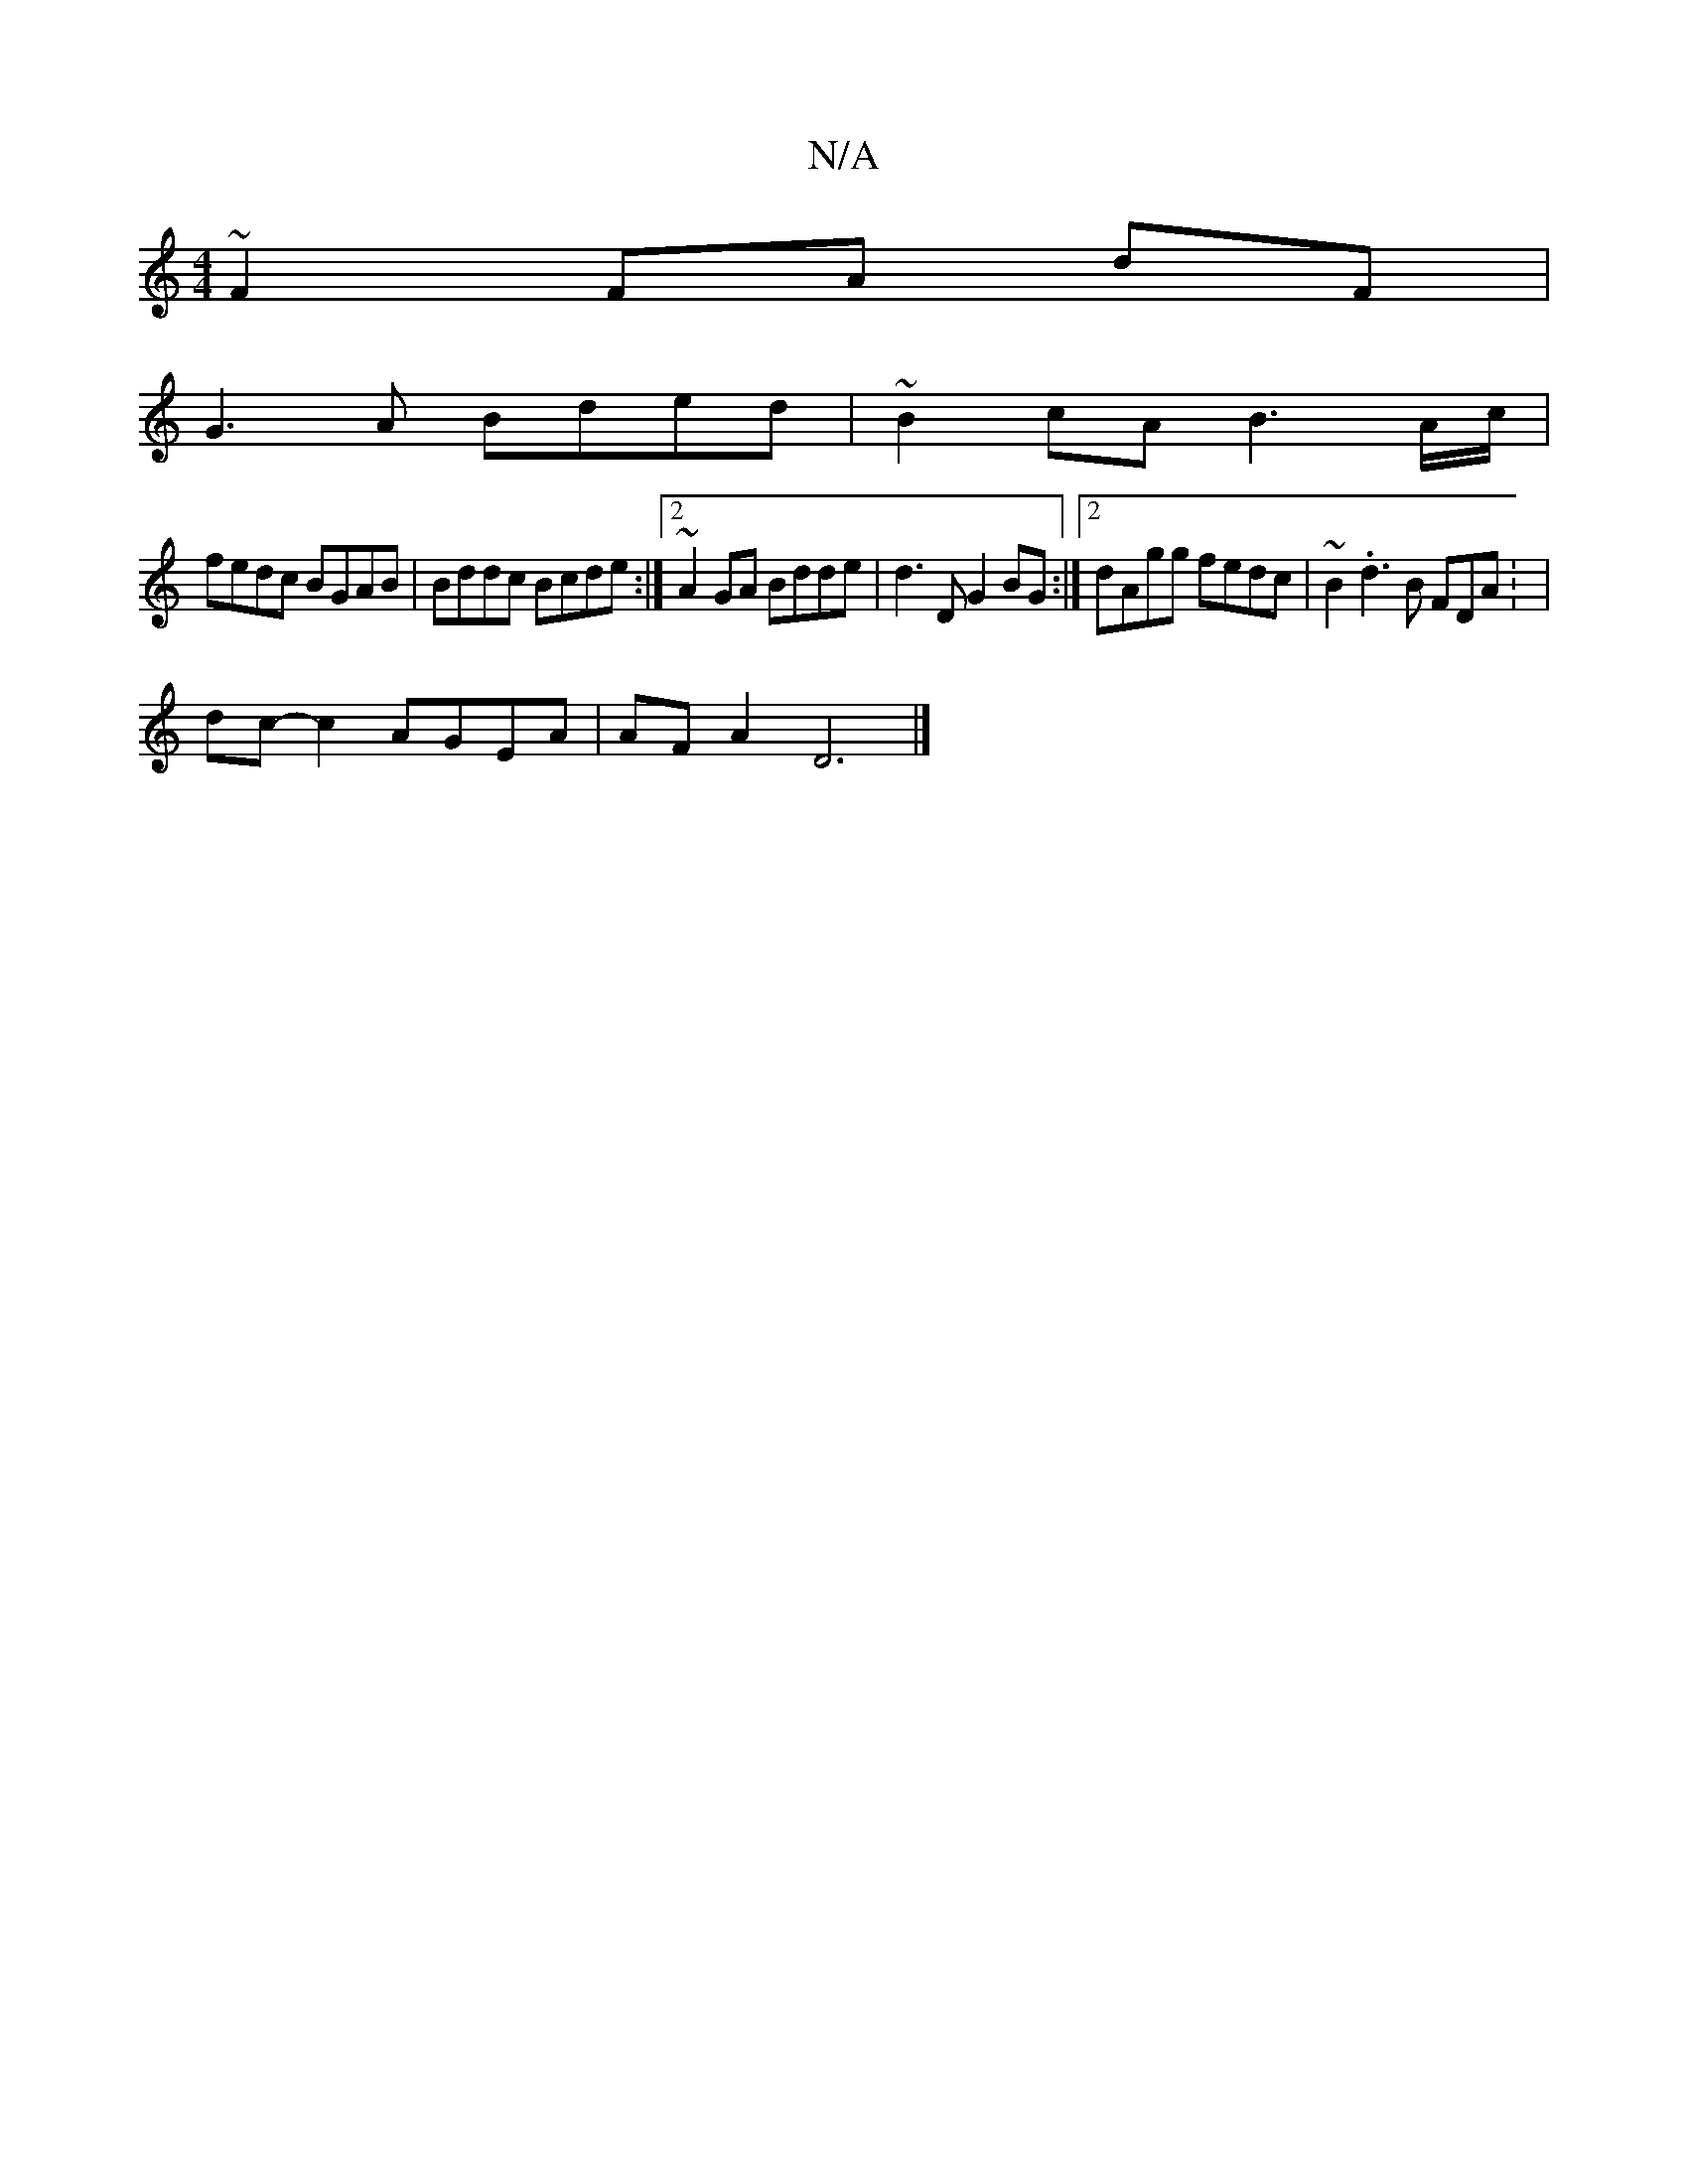 X:1
T:N/A
M:4/4
R:N/A
K:Cmajor
~F2 FA dF|
G3A Bded|~B2cA B3A/c/|
fedc BGAB|Bddc Bcde:|2 ~A2GA Bdde|d3 D G2 BG:|2 dAgg fedc|~B2 .d3 B FDA : |
dc- c2 AGEA|AFA2 D6 |]

FA|Adc^d BGBc|d2 {^d}c)(B A)G|A/B/A G2 :|

AF DG ED|FG AG|G=F GE |